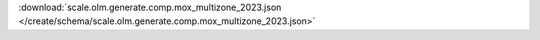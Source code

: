 
.. jsonschema:: scale.olm.generate.comp.mox_multizone_2023.json
    :lift_description:
    :auto_reference:

:download:`scale.olm.generate.comp.mox_multizone_2023.json </create/schema/scale.olm.generate.comp.mox_multizone_2023.json>`
    